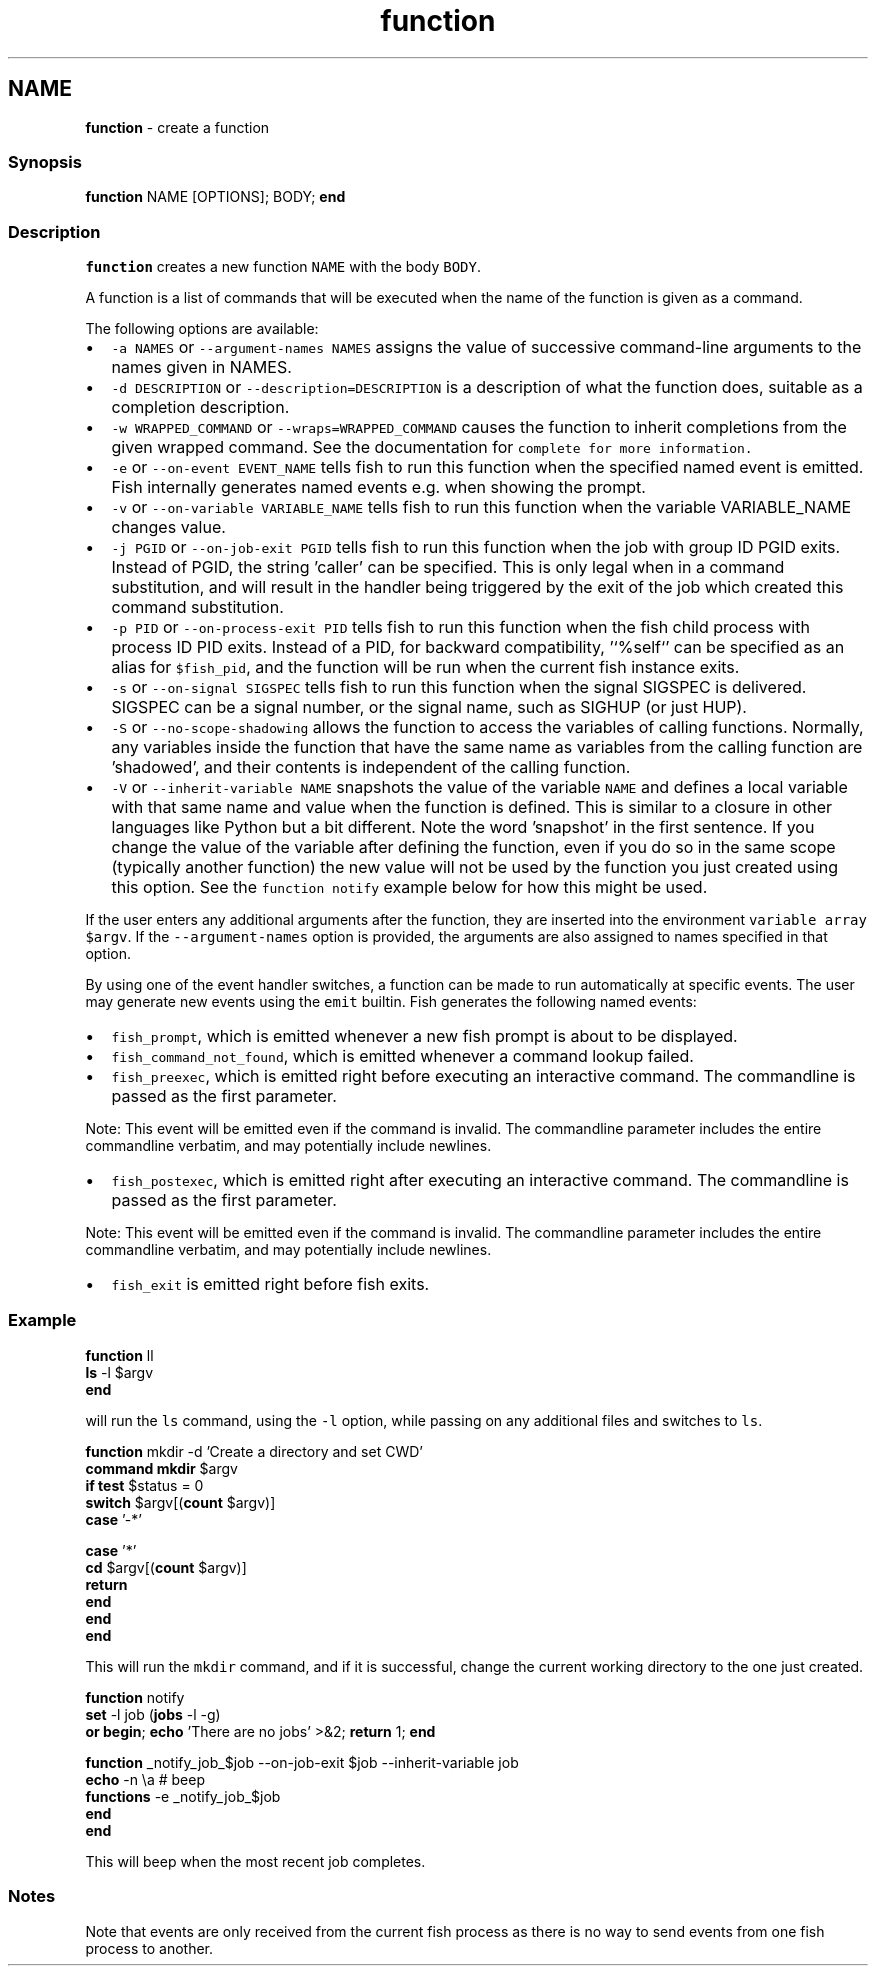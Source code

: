 .TH "function" 1 "Tue Feb 19 2019" "Version 3.0.2" "fish" \" -*- nroff -*-
.ad l
.nh
.SH NAME
\fBfunction\fP - create a function
.PP
.SS "Synopsis"
.PP
.nf

\fBfunction\fP NAME [OPTIONS]; BODY; \fBend\fP
.fi
.PP
.SS "Description"
\fCfunction\fP creates a new function \fCNAME\fP with the body \fCBODY\fP\&.
.PP
A function is a list of commands that will be executed when the name of the function is given as a command\&.
.PP
The following options are available:
.PP
.IP "\(bu" 2
\fC-a NAMES\fP or \fC--argument-names NAMES\fP assigns the value of successive command-line arguments to the names given in NAMES\&.
.IP "\(bu" 2
\fC-d DESCRIPTION\fP or \fC--description=DESCRIPTION\fP is a description of what the function does, suitable as a completion description\&.
.IP "\(bu" 2
\fC-w WRAPPED_COMMAND\fP or \fC--wraps=WRAPPED_COMMAND\fP causes the function to inherit completions from the given wrapped command\&. See the documentation for \fC\fCcomplete\fP\fP for more information\&.
.IP "\(bu" 2
\fC-e\fP or \fC--on-event EVENT_NAME\fP tells fish to run this function when the specified named event is emitted\&. Fish internally generates named events e\&.g\&. when showing the prompt\&.
.IP "\(bu" 2
\fC-v\fP or \fC--on-variable VARIABLE_NAME\fP tells fish to run this function when the variable VARIABLE_NAME changes value\&.
.IP "\(bu" 2
\fC-j PGID\fP or \fC--on-job-exit PGID\fP tells fish to run this function when the job with group ID PGID exits\&. Instead of PGID, the string 'caller' can be specified\&. This is only legal when in a command substitution, and will result in the handler being triggered by the exit of the job which created this command substitution\&.
.IP "\(bu" 2
\fC-p PID\fP or \fC--on-process-exit PID\fP tells fish to run this function when the fish child process with process ID PID exits\&. Instead of a PID, for backward compatibility, '`%self`' can be specified as an alias for \fC$fish_pid\fP, and the function will be run when the current fish instance exits\&.
.IP "\(bu" 2
\fC-s\fP or \fC--on-signal SIGSPEC\fP tells fish to run this function when the signal SIGSPEC is delivered\&. SIGSPEC can be a signal number, or the signal name, such as SIGHUP (or just HUP)\&.
.IP "\(bu" 2
\fC-S\fP or \fC--no-scope-shadowing\fP allows the function to access the variables of calling functions\&. Normally, any variables inside the function that have the same name as variables from the calling function are 'shadowed', and their contents is independent of the calling function\&.
.IP "\(bu" 2
\fC-V\fP or \fC--inherit-variable NAME\fP snapshots the value of the variable \fCNAME\fP and defines a local variable with that same name and value when the function is defined\&. This is similar to a closure in other languages like Python but a bit different\&. Note the word 'snapshot' in the first sentence\&. If you change the value of the variable after defining the function, even if you do so in the same scope (typically another function) the new value will not be used by the function you just created using this option\&. See the \fCfunction notify\fP example below for how this might be used\&.
.PP
.PP
If the user enters any additional arguments after the function, they are inserted into the environment \fCvariable array\fP \fC$argv\fP\&. If the \fC--argument-names\fP option is provided, the arguments are also assigned to names specified in that option\&.
.PP
By using one of the event handler switches, a function can be made to run automatically at specific events\&. The user may generate new events using the \fCemit\fP builtin\&. Fish generates the following named events:
.PP
.IP "\(bu" 2
\fCfish_prompt\fP, which is emitted whenever a new fish prompt is about to be displayed\&.
.IP "\(bu" 2
\fCfish_command_not_found\fP, which is emitted whenever a command lookup failed\&.
.IP "\(bu" 2
\fCfish_preexec\fP, which is emitted right before executing an interactive command\&. The commandline is passed as the first parameter\&.
.PP
Note: This event will be emitted even if the command is invalid\&. The commandline parameter includes the entire commandline verbatim, and may potentially include newlines\&.
.IP "\(bu" 2
\fCfish_postexec\fP, which is emitted right after executing an interactive command\&. The commandline is passed as the first parameter\&.
.PP
Note: This event will be emitted even if the command is invalid\&. The commandline parameter includes the entire commandline verbatim, and may potentially include newlines\&.
.IP "\(bu" 2
\fCfish_exit\fP is emitted right before fish exits\&.
.PP
.SS "Example"
.PP
.nf

\fBfunction\fP ll
    \fBls\fP -l $argv
\fBend\fP
.fi
.PP
.PP
will run the \fCls\fP command, using the \fC-l\fP option, while passing on any additional files and switches to \fCls\fP\&.
.PP
.PP
.nf

\fBfunction\fP mkdir -d 'Create a directory and set CWD'
    \fBcommand\fP \fBmkdir\fP $argv
    \fBif\fP \fBtest\fP $status = 0
        \fBswitch\fP $argv[(\fBcount\fP $argv)]
            \fBcase\fP '-*'
.fi
.PP
.PP
.PP
.nf
            \fBcase\fP '*'
                \fBcd\fP $argv[(\fBcount\fP $argv)]
                \fBreturn\fP
        \fBend\fP
    \fBend\fP
\fBend\fP
.fi
.PP
.PP
This will run the \fCmkdir\fP command, and if it is successful, change the current working directory to the one just created\&.
.PP
.PP
.nf

\fBfunction\fP notify
    \fBset\fP -l job (\fBjobs\fP -l -g)
    \fBor\fP \fBbegin\fP; \fBecho\fP 'There are no jobs' >&2; \fBreturn\fP 1; \fBend\fP
.fi
.PP
.PP
.PP
.nf
    \fBfunction\fP _notify_job_$job --on-job-exit $job --inherit-variable job
        \fBecho\fP -n \\a  # beep
        \fBfunctions\fP -e _notify_job_$job
    \fBend\fP
\fBend\fP
.fi
.PP
.PP
This will beep when the most recent job completes\&.
.SS "Notes"
Note that events are only received from the current fish process as there is no way to send events from one fish process to another\&. 

